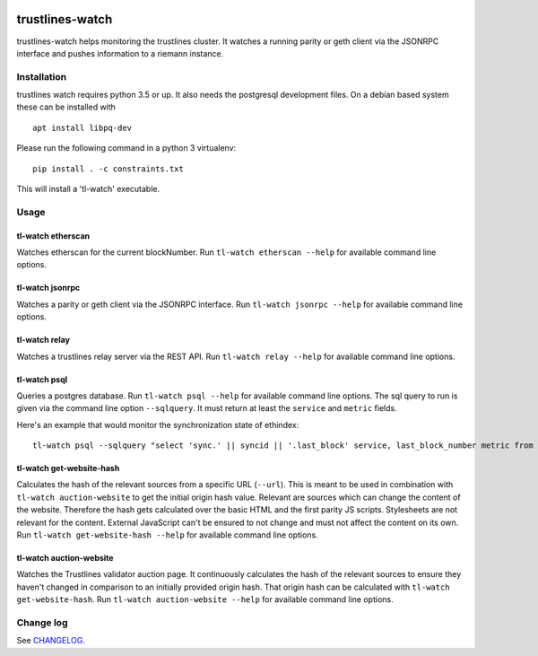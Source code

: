 |Build Status| |Code style: black|

trustlines-watch
================

trustlines-watch helps monitoring the trustlines cluster. It watches a
running parity or geth client via the JSONRPC interface and pushes
information to a riemann instance.

Installation
------------

trustlines watch requires python 3.5 or up. It also needs the postgresql development files. On a debian based system these can be installed with

::

   apt install libpq-dev

Please run the following command in a python 3 virtualenv:

::

    pip install . -c constraints.txt

This will install a 'tl-watch' executable.

Usage
-----

tl-watch etherscan
~~~~~~~~~~~~~~~~~~

Watches etherscan for the current blockNumber. Run
``tl-watch etherscan --help`` for available command line options.

tl-watch jsonrpc
~~~~~~~~~~~~~~~~

Watches a parity or geth client via the JSONRPC interface. Run
``tl-watch jsonrpc --help`` for available command line options.

tl-watch relay
~~~~~~~~~~~~~~~~

Watches a trustlines relay server via the REST API. Run ``tl-watch relay
--help`` for available command line options.

tl-watch psql
~~~~~~~~~~~~~~~~

Queries a postgres database. Run ``tl-watch psql --help`` for available command
line options.
The sql query to run is given via the command line option ``--sqlquery``. It
must return at least the ``service`` and ``metric`` fields.

Here's an example that would monitor the synchronization state of ethindex:

::

    tl-watch psql --sqlquery "select 'sync.' || syncid || '.last_block' service, last_block_number metric from sync"

tl-watch get-website-hash
~~~~~~~~~~~~~~~~~~~~~~~~~

Calculates the hash of the relevant sources from a specific URL (``--url``).
This is meant to be used in combination with ``tl-watch auction-website`` to get
the initial origin hash value. Relevant are sources which can change the content
of the website. Therefore the hash gets calculated over the basic HTML and the
first parity JS scripts. Stylesheets are not relevant for the content. External
JavaScript can't be ensured to not change and must not affect the content on its
own. Run ``tl-watch get-website-hash --help`` for available command line options.

tl-watch auction-website
~~~~~~~~~~~~~~~~~~~~~~~~

Watches the Trustlines validator auction page. It continuously calculates the
hash of the relevant sources to ensure they haven't changed in comparison to an
initially provided origin hash. That origin hash can be calculated with
``tl-watch get-website-hash``. Run ``tl-watch auction-website --help`` for
available command line options.


Change log
----------

See `CHANGELOG <https://github.com/trustlines-protocol/watch/blob/master/CHANGELOG.rst>`_.

.. |Build Status| image:: https://circleci.com/gh/trustlines-protocol/watch/tree/master.svg?style=svg
    :target: https://circleci.com/gh/trustlines-protocol/watch/tree/master
.. |Code style: black| image:: https://img.shields.io/badge/code%20style-black-000000.svg
   :target: https://github.com/ambv/black
